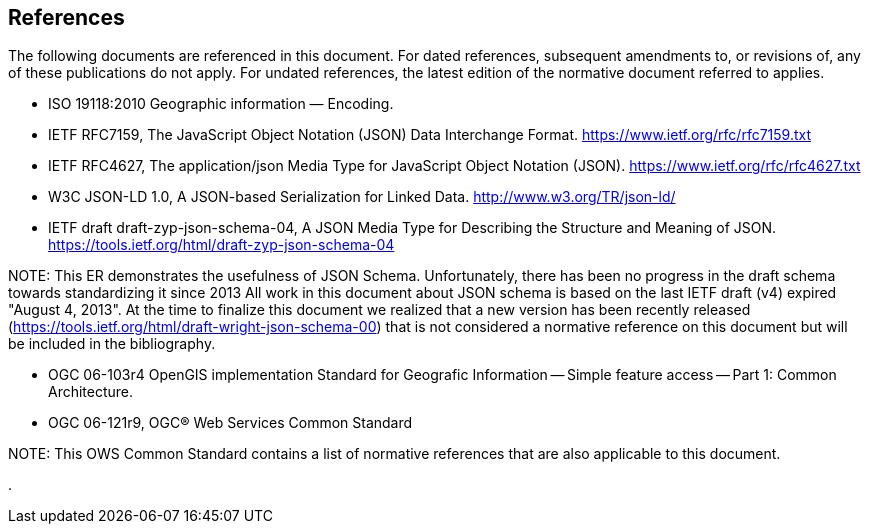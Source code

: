 [[references]]
== References

The following documents are referenced in this document. For dated references, subsequent amendments to, or revisions of, any of these publications do not apply. For undated references, the latest edition of the normative document referred to applies.

* ISO 19118:2010 Geographic information — Encoding.

* IETF RFC7159, The JavaScript Object Notation (JSON) Data Interchange Format. https://www.ietf.org/rfc/rfc7159.txt

* IETF RFC4627, The application/json Media Type for JavaScript Object Notation (JSON). https://www.ietf.org/rfc/rfc4627.txt

* W3C JSON-LD 1.0, A JSON-based Serialization for Linked Data. http://www.w3.org/TR/json-ld/ 

* IETF draft draft-zyp-json-schema-04, A JSON Media Type for Describing the Structure and Meaning of JSON. https://tools.ietf.org/html/draft-zyp-json-schema-04

.NOTE: 	This ER demonstrates the usefulness of JSON Schema. Unfortunately, there has been no progress in the draft schema towards standardizing it since 2013 All work in this document about JSON schema is based on the last IETF draft (v4) expired "August 4, 2013". At the time to finalize this document we realized that a new version has been recently released (https://tools.ietf.org/html/draft-wright-json-schema-00) that is not considered a normative reference on this document but will be included in the bibliography.

* OGC 06-103r4 OpenGIS implementation Standard for Geografic Information -- Simple feature access -- Part 1: Common Architecture.

* OGC 06-121r9, OGC® Web Services Common Standard

.NOTE: 	This OWS Common Standard contains a list of normative references that are also applicable to this document.
.
